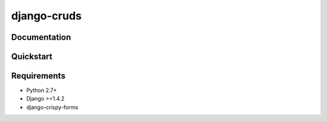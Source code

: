 =============================
django-cruds
=============================



Documentation
-------------


Quickstart
----------

Requirements
------------

* Python 2.7+
* Django >=1.4.2
* django-crispy-forms
